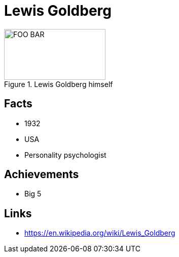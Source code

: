 = Lewis Goldberg

[#img-lewis-goldberg]
.Lewis Goldberg himself
image::goldberg-lewis.jpg[FOO BAR,200,100]

== Facts

* 1932
* USA
* Personality psychologist

== Achievements

* Big 5

== Links

* https://en.wikipedia.org/wiki/Lewis_Goldberg
